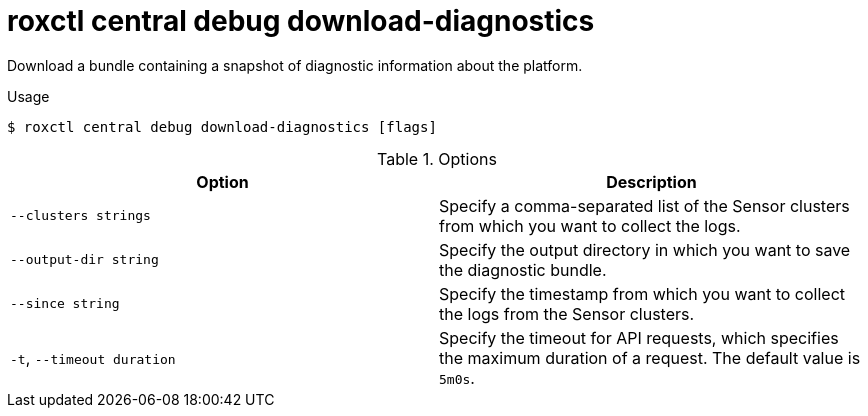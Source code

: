 // Module included in the following assemblies:
//
// * command-reference/roxctl-central.adoc

:_mod-docs-content-type: REFERENCE
[id="roxctl-central-debug-download-diagnostics_{context}"]
= roxctl central debug download-diagnostics

Download a bundle containing a snapshot of diagnostic information about the platform.

.Usage
[source,terminal]
----
$ roxctl central debug download-diagnostics [flags]
----

.Options
[cols="2,2",options="header"]
|===
|Option |Description

|`--clusters strings`
|Specify a comma-separated list of the Sensor clusters from which you want to collect the logs.

|`--output-dir string`
|Specify the output directory in which you want to save the diagnostic bundle.

|`--since string`
|Specify the timestamp from which you want to collect the logs from the Sensor clusters.

|`-t`, `--timeout duration`
|Specify the timeout for API requests, which specifies the maximum duration of a request. The default value is `5m0s`.
|===